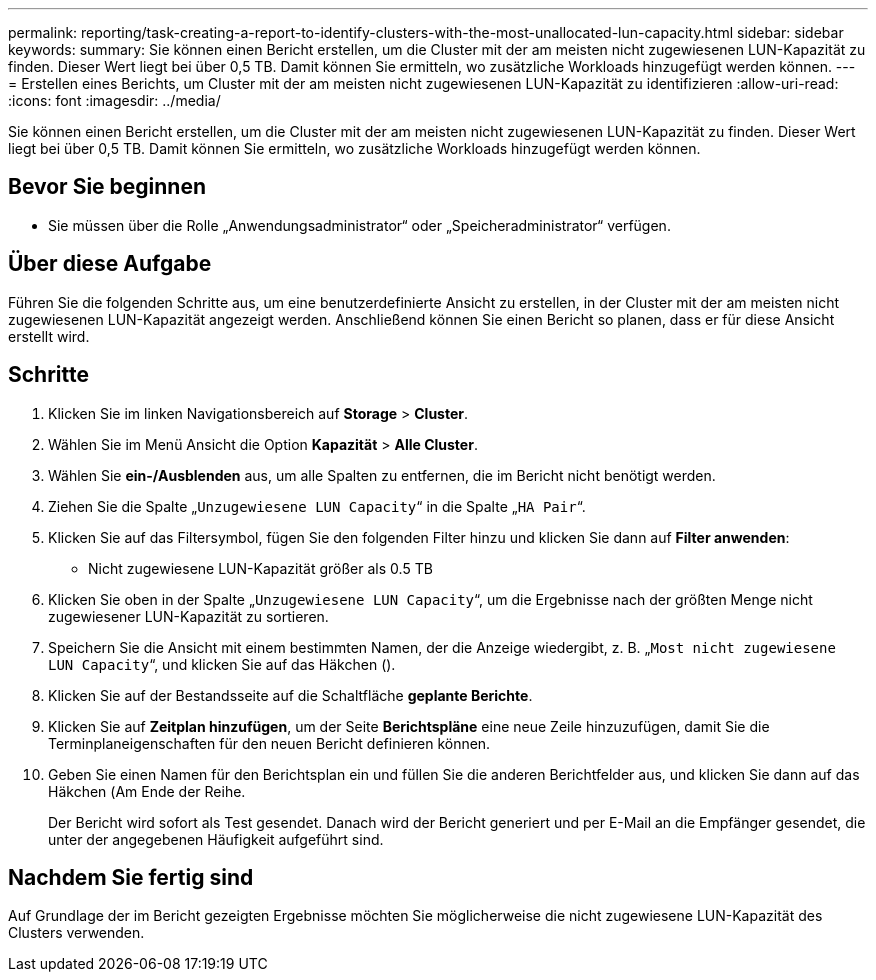 ---
permalink: reporting/task-creating-a-report-to-identify-clusters-with-the-most-unallocated-lun-capacity.html 
sidebar: sidebar 
keywords:  
summary: Sie können einen Bericht erstellen, um die Cluster mit der am meisten nicht zugewiesenen LUN-Kapazität zu finden. Dieser Wert liegt bei über 0,5 TB. Damit können Sie ermitteln, wo zusätzliche Workloads hinzugefügt werden können. 
---
= Erstellen eines Berichts, um Cluster mit der am meisten nicht zugewiesenen LUN-Kapazität zu identifizieren
:allow-uri-read: 
:icons: font
:imagesdir: ../media/


[role="lead"]
Sie können einen Bericht erstellen, um die Cluster mit der am meisten nicht zugewiesenen LUN-Kapazität zu finden. Dieser Wert liegt bei über 0,5 TB. Damit können Sie ermitteln, wo zusätzliche Workloads hinzugefügt werden können.



== Bevor Sie beginnen

* Sie müssen über die Rolle „Anwendungsadministrator“ oder „Speicheradministrator“ verfügen.




== Über diese Aufgabe

Führen Sie die folgenden Schritte aus, um eine benutzerdefinierte Ansicht zu erstellen, in der Cluster mit der am meisten nicht zugewiesenen LUN-Kapazität angezeigt werden. Anschließend können Sie einen Bericht so planen, dass er für diese Ansicht erstellt wird.



== Schritte

. Klicken Sie im linken Navigationsbereich auf *Storage* > *Cluster*.
. Wählen Sie im Menü Ansicht die Option *Kapazität* > *Alle Cluster*.
. Wählen Sie *ein-/Ausblenden* aus, um alle Spalten zu entfernen, die im Bericht nicht benötigt werden.
. Ziehen Sie die Spalte „`Unzugewiesene LUN Capacity`“ in die Spalte „`HA Pair`“.
. Klicken Sie auf das Filtersymbol, fügen Sie den folgenden Filter hinzu und klicken Sie dann auf *Filter anwenden*:
+
** Nicht zugewiesene LUN-Kapazität größer als 0.5 TB


. Klicken Sie oben in der Spalte „`Unzugewiesene LUN Capacity`“, um die Ergebnisse nach der größten Menge nicht zugewiesener LUN-Kapazität zu sortieren.
. Speichern Sie die Ansicht mit einem bestimmten Namen, der die Anzeige wiedergibt, z. B. „`Most nicht zugewiesene LUN Capacity`“, und klicken Sie auf das Häkchen (image:../media/blue-check.gif[""]).
. Klicken Sie auf der Bestandsseite auf die Schaltfläche *geplante Berichte*.
. Klicken Sie auf *Zeitplan hinzufügen*, um der Seite *Berichtspläne* eine neue Zeile hinzuzufügen, damit Sie die Terminplaneigenschaften für den neuen Bericht definieren können.
. Geben Sie einen Namen für den Berichtsplan ein und füllen Sie die anderen Berichtfelder aus, und klicken Sie dann auf das Häkchen (image:../media/blue-check.gif[""]Am Ende der Reihe.
+
Der Bericht wird sofort als Test gesendet. Danach wird der Bericht generiert und per E-Mail an die Empfänger gesendet, die unter der angegebenen Häufigkeit aufgeführt sind.





== Nachdem Sie fertig sind

Auf Grundlage der im Bericht gezeigten Ergebnisse möchten Sie möglicherweise die nicht zugewiesene LUN-Kapazität des Clusters verwenden.
